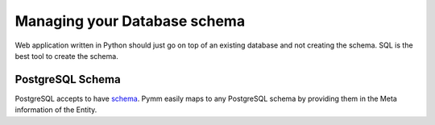 ==============================
Managing your Database schema
==============================

Web application written in Python should just go on top of an existing database
and not creating the schema. SQL is the best tool to create the schema.

PostgreSQL Schema
=================

PostgreSQL accepts to have `schema`_. Pymm easily maps to any PostgreSQL schema
by providing them in the Meta information of the Entity.


.. _`schema`: https://www.postgresql.org/docs/current/static/ddl-schemas.html
